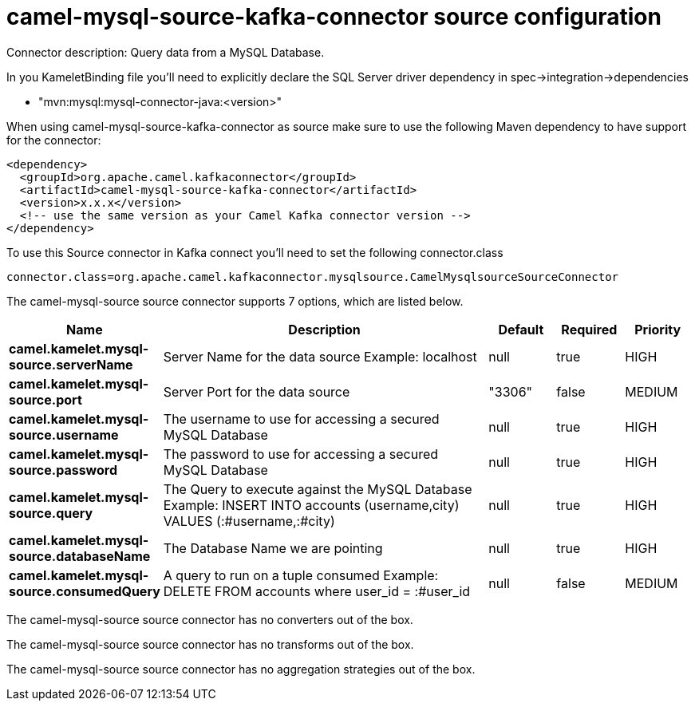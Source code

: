 // kafka-connector options: START
[[camel-mysql-source-kafka-connector-source]]
= camel-mysql-source-kafka-connector source configuration

Connector description: Query data from a MySQL Database.

In you KameletBinding file you'll need to explicitly declare the SQL Server driver dependency in spec->integration->dependencies

- "mvn:mysql:mysql-connector-java:<version>"

When using camel-mysql-source-kafka-connector as source make sure to use the following Maven dependency to have support for the connector:

[source,xml]
----
<dependency>
  <groupId>org.apache.camel.kafkaconnector</groupId>
  <artifactId>camel-mysql-source-kafka-connector</artifactId>
  <version>x.x.x</version>
  <!-- use the same version as your Camel Kafka connector version -->
</dependency>
----

To use this Source connector in Kafka connect you'll need to set the following connector.class

[source,java]
----
connector.class=org.apache.camel.kafkaconnector.mysqlsource.CamelMysqlsourceSourceConnector
----


The camel-mysql-source source connector supports 7 options, which are listed below.



[width="100%",cols="2,5,^1,1,1",options="header"]
|===
| Name | Description | Default | Required | Priority
| *camel.kamelet.mysql-source.serverName* | Server Name for the data source Example: localhost | null | true | HIGH
| *camel.kamelet.mysql-source.port* | Server Port for the data source | "3306" | false | MEDIUM
| *camel.kamelet.mysql-source.username* | The username to use for accessing a secured MySQL Database | null | true | HIGH
| *camel.kamelet.mysql-source.password* | The password to use for accessing a secured MySQL Database | null | true | HIGH
| *camel.kamelet.mysql-source.query* | The Query to execute against the MySQL Database Example: INSERT INTO accounts (username,city) VALUES (:#username,:#city) | null | true | HIGH
| *camel.kamelet.mysql-source.databaseName* | The Database Name we are pointing | null | true | HIGH
| *camel.kamelet.mysql-source.consumedQuery* | A query to run on a tuple consumed Example: DELETE FROM accounts where user_id = :#user_id | null | false | MEDIUM
|===



The camel-mysql-source source connector has no converters out of the box.





The camel-mysql-source source connector has no transforms out of the box.





The camel-mysql-source source connector has no aggregation strategies out of the box.




// kafka-connector options: END
